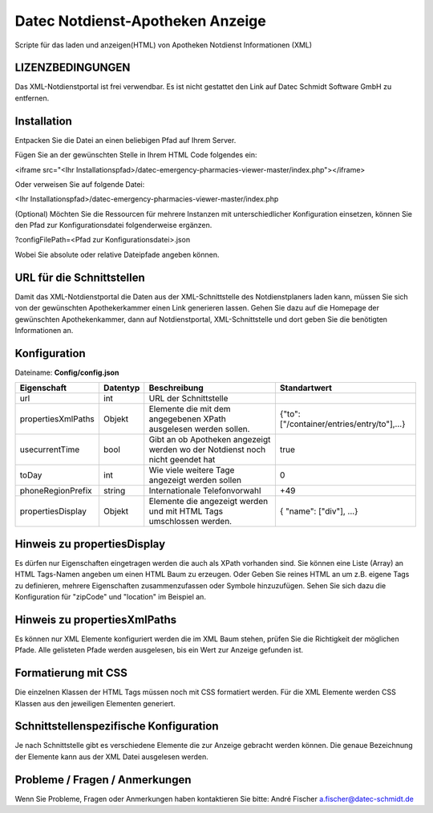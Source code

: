 ﻿=================================
Datec Notdienst-Apotheken Anzeige
=================================
Scripte für das laden und anzeigen(HTML) von Apotheken Notdienst Informationen (XML) 

LIZENZBEDINGUNGEN
-----------------
Das XML-Notdienstportal ist frei verwendbar.
Es ist nicht gestattet den Link auf Datec Schmidt Software GmbH zu entfernen.


Installation
------------
Entpacken Sie die Datei an einen beliebigen Pfad auf Ihrem Server.

Fügen Sie an der gewünschten Stelle in Ihrem HTML Code folgendes ein:

<iframe src="<Ihr Installationspfad>/datec-emergency-pharmacies-viewer-master/index.php"></iframe>

Oder verweisen Sie auf folgende Datei:

<Ihr Installationspfad>/datec-emergency-pharmacies-viewer-master/index.php


(Optional)
Möchten Sie die Ressourcen für mehrere Instanzen mit unterschiedlicher Konfiguration einsetzen, können Sie den Pfad zur Konfigurationsdatei folgenderweise ergänzen.

?configFilePath=<Pfad zur Konfigurationsdatei>.json

Wobei Sie absolute oder relative Dateipfade angeben können.


URL für die Schnittstellen
--------------------------
Damit das XML-Notdienstportal die Daten aus der XML-Schnittstelle des Notdienstplaners laden kann, müssen Sie sich von der 
gewünschten Apothekerkammer einen Link generieren lassen. 
Gehen Sie dazu auf die Homepage der gewünschten Apothekenkammer, dann auf Notdienstportal, XML-Schnittstelle und dort geben Sie die benötigten Informationen an.

Konfiguration
-------------
Dateiname: **Config/config.json**

===================  ==========   ===============================================================================================   ============================================
Eigenschaft          Datentyp     Beschreibung                                                                                      Standartwert
===================  ==========   ===============================================================================================   ============================================
url                  int          URL der Schnittstelle
propertiesXmlPaths   Objekt       Elemente die mit dem angegebenen XPath ausgelesen werden sollen.                                  {"to": ["/container/entries/entry/to"],...}
usecurrentTime       bool         Gibt an ob Apotheken angezeigt werden wo der Notdienst noch nicht geendet hat                     true
toDay                int          Wie viele weitere Tage angezeigt werden sollen                                                    0
phoneRegionPrefix    string       Internationale Telefonvorwahl                                                                     +49
propertiesDisplay    Objekt       Elemente die angezeigt werden und mit HTML Tags umschlossen werden.                               { "name": ["div"], ...}
===================  ==========   ===============================================================================================   ============================================


Hinweis zu propertiesDisplay
----------------------------
Es dürfen nur Eigenschaften eingetragen werden die auch als XPath vorhanden sind.
Sie können eine  Liste (Array) an HTML Tags-Namen angeben um einen HTML Baum zu erzeugen.
Oder Geben Sie reines HTML an um z.B. eigene Tags zu definieren, mehrere Eigenschaften zusammenzufassen oder Symbole hinzuzufügen. Sehen Sie sich dazu die Konfiguration für "zipCode" und "location" im Beispiel an.


Hinweis zu propertiesXmlPaths
-----------------------------
Es können nur XML Elemente konfiguriert werden die im XML Baum stehen, prüfen Sie die Richtigkeit der möglichen Pfade.
Alle gelisteten Pfade werden ausgelesen, bis ein Wert zur Anzeige gefunden ist.

Formatierung mit CSS
--------------------
Die einzelnen Klassen der HTML Tags müssen noch mit CSS formatiert werden.
Für die XML Elemente werden CSS Klassen aus den jeweiligen Elementen generiert.


Schnittstellenspezifische Konfiguration
---------------------------------------
Je nach Schnittstelle gibt es verschiedene Elemente die zur Anzeige gebracht werden können.
Die genaue Bezeichnung der Elemente kann aus der XML Datei ausgelesen werden.


Probleme / Fragen / Anmerkungen
-----------------------------
Wenn Sie Probleme, Fragen oder Anmerkungen haben kontaktieren Sie bitte: André Fischer a.fischer@datec-schmidt.de  
